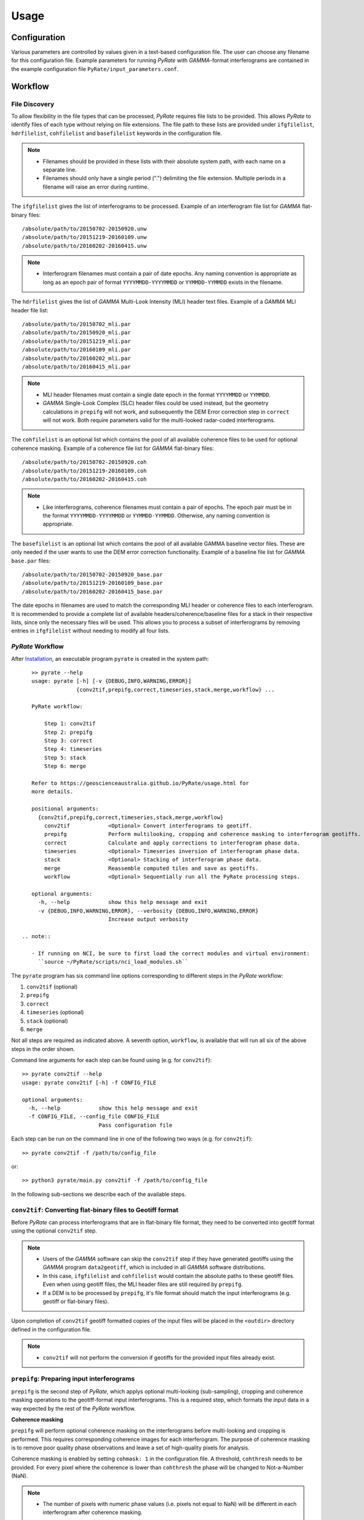 Usage
=====

Configuration
-------------

Various parameters are controlled by values given in a text-based configuration file.
The user can choose any filename for this configuration file.
Example parameters for running `PyRate` with `GAMMA`-format interferograms are
contained in the example configuration file ``PyRate/input_parameters.conf``.


Workflow
--------

File Discovery
^^^^^^^^^^^^^^

To allow flexibility in the file types that can be processed, `PyRate` requires
file lists to be provided. This allows `PyRate` to identify files of each
type without relying on file extensions. The file path to these lists are 
provided under ``ifgfilelist``, ``hdrfilelist``, ``cohfilelist`` and 
``basefilelist`` keywords in the configuration file.

.. note::

    - Filenames should be provided in these lists with their absolute system path,
      with each name on a separate line.
    - Filenames should only have a single period (".") delimiting the file extension.
      Multiple periods in a filename will raise an error during runtime.

The ``ifgfilelist`` gives the list of interferograms to be processed.
Example of an interferogram file list for `GAMMA` flat-binary files::

    /absolute/path/to/20150702-20150920.unw
    /absolute/path/to/20151219-20160109.unw
    /absolute/path/to/20160202-20160415.unw

.. note::

    - Interferogram filenames must contain a pair of date epochs.
      Any naming convention is appropriate as long as an epoch pair of format
      ``YYYYMMDD-YYYYMMDD`` or ``YYMMDD-YYMMDD`` exists in the filename.

The ``hdrfilelist`` gives the list of `GAMMA` Multi-Look Intensity (MLI) header
text files. Example of a `GAMMA` MLI header file list::

    /absolute/path/to/20150702_mli.par
    /absolute/path/to/20150920_mli.par
    /absolute/path/to/20151219_mli.par
    /absolute/path/to/20160109_mli.par
    /absolute/path/to/20160202_mli.par
    /absolute/path/to/20160415_mli.par

.. note::

    - MLI header filenames must contain a single date epoch in the format
      ``YYYYMMDD`` or ``YYMMDD``.
    - `GAMMA` Single-Look Complex (SLC) header files could be used instead, but
      the geometry calculations in ``prepifg`` will not work, and subsequently
      the DEM Error correction step in ``correct`` will not work. Both require
      parameters valid for the multi-looked radar-coded interferograms.

The ``cohfilelist`` is an optional list which contains the pool of all available
coherence files to be used for optional coherence masking.
Example of a coherence file list for `GAMMA` flat-binary files::

    /absolute/path/to/20150702-20150920.coh
    /absolute/path/to/20151219-20160109.coh
    /absolute/path/to/20160202-20160415.coh

.. note::

    - Like interferograms, coherence filenames must contain a pair of epochs.
      The epoch pair must be in the format ``YYYYMMDD-YYYYMMDD`` or
      ``YYMMDD-YYMMDD``. Otherwise, any naming convention is appropriate.

The ``basefilelist`` is an optional list which contains the pool of all
available GAMMA baseline vector files. These are only needed if the user
wants to use the DEM error correction functionality.
Example of a baseline file list for `GAMMA` ``base.par`` files::

    /absolute/path/to/20150702-20150920_base.par
    /absolute/path/to/20151219-20160109_base.par
    /absolute/path/to/20160202-20160415_base.par

The date epochs in filenames are used to match the corresponding MLI header
or coherence files to each interferogram. It is recommended to provide a
complete list of available headers/coherence/baseline files for a stack in
their respective lists, since only the necessary files will be used. This
allows you to process a subset of interferograms by removing entries in
``ifgfilelist`` without needing to modify all four lists.

`PyRate` Workflow
^^^^^^^^^^^^^^^^^

After `Installation <installation.html>`__, an
executable program ``pyrate`` is created in the system path::

    >> pyrate --help
    usage: pyrate [-h] [-v {DEBUG,INFO,WARNING,ERROR}]
                  {conv2tif,prepifg,correct,timeseries,stack,merge,workflow} ...

    PyRate workflow:

        Step 1: conv2tif
        Step 2: prepifg
        Step 3: correct
        Step 4: timeseries
        Step 5: stack
        Step 6: merge

    Refer to https://geoscienceaustralia.github.io/PyRate/usage.html for
    more details.

    positional arguments:
      {conv2tif,prepifg,correct,timeseries,stack,merge,workflow}
        conv2tif            <Optional> Convert interferograms to geotiff.
        prepifg             Perform multilooking, cropping and coherence masking to interferogram geotiffs.
        correct             Calculate and apply corrections to interferogram phase data.
        timeseries          <Optional> Timeseries inversion of interferogram phase data.
        stack               <Optional> Stacking of interferogram phase data.
        merge               Reassemble computed tiles and save as geotiffs.
        workflow            <Optional> Sequentially run all the PyRate processing steps.

    optional arguments:
      -h, --help            show this help message and exit
      -v {DEBUG,INFO,WARNING,ERROR}, --verbosity {DEBUG,INFO,WARNING,ERROR}
                            Increase output verbosity

 .. note::

    - If running on NCI, be sure to first load the correct modules and virtual environment:
      ``source ~/PyRate/scripts/nci_load_modules.sh`` 

The ``pyrate`` program has six command line options corresponding to
different steps in the `PyRate` workflow:

1. ``conv2tif`` (optional)
2. ``prepifg``
3. ``correct``
4. ``timeseries`` (optional)
5. ``stack`` (optional)
6. ``merge``

Not all steps are required as indicated above. A seventh option, ``workflow``, is
available that will run all six of the above steps in the order shown.

Command line arguments for each step can be found using (e.g. for ``conv2tif``)::

    >> pyrate conv2tif --help
    usage: pyrate conv2tif [-h] -f CONFIG_FILE

    optional arguments:
      -h, --help            show this help message and exit
      -f CONFIG_FILE, --config_file CONFIG_FILE
                            Pass configuration file

Each step can be run on the command line in one of the following two ways
(e.g. for ``conv2tif``)::

    >> pyrate conv2tif -f /path/to/config_file

or::

    >> python3 pyrate/main.py conv2tif -f /path/to/config_file

In the following sub-sections we describe each of the available steps.


``conv2tif``: Converting flat-binary files to Geotiff format
^^^^^^^^^^^^^^^^^^^^^^^^^^^^^^^^^^^^^^^^^^^^^^^^^^^^^^^^^^^^

Before `PyRate` can process interferograms that are in flat-binary file format, they
need to be converted into geotiff format using the optional ``conv2tif`` step.

.. note::

    - Users of the `GAMMA` software can skip the ``conv2tif`` step if they have generated
      geotiffs using the `GAMMA` program ``data2geotiff``, which is included in all
      `GAMMA` software distributions.
    - In this case, ``ifgfilelist`` and ``cohfilelist`` would contain the absolute
      paths to these geotiff files. Even when using geotiff files, the MLI header files
      are still required by ``prepifg``.
    - If a DEM is to be processed by ``prepifg``, it's file format should match the
      input interferograms (e.g. geotiff or flat-binary files).

Upon completion of ``conv2tif`` geotiff formatted copies of the input files will be placed
in the ``<outdir>`` directory defined in the configuration file.

.. note::

     - ``conv2tif`` will not perform the conversion if geotiffs for the provided
       input files already exist.


``prepifg``: Preparing input interferograms
^^^^^^^^^^^^^^^^^^^^^^^^^^^^^^^^^^^^^^^^^^^

``prepifg`` is the second step of `PyRate`, which applys optional multi-looking
(sub-sampling), cropping and coherence masking operations to the geotiff-format
input interferograms. This is a required step, which formats the input data in
a way expected by the rest of the `PyRate` workflow.

**Coherence masking**

``prepifg`` will perform optional coherence masking on the interferograms
before multi-looking and cropping is performed. This requires corresponding
coherence images for each interferogram.
The purpose of coherence masking is to remove poor quality phase observations
and leave a set of high-quality pixels for analysis.

Coherence masking is enabled by setting ``cohmask: 1`` in
the configuration file. A threshold, ``cohthresh`` needs to be provided. 
For every pixel where the coherence is lower than ``cohthresh`` the phase will be
changed to Not-a-Number (NaN).

.. note::

    - The number of pixels with numeric phase values (i.e. pixels not equal to NaN)
      will be different in each interferogram after coherence masking.

The available coherence files need to be specified in a list file as described above
and defined in the ``cohfilelist`` parameter.

.. note::

    - Multi-looked and cropped versions of those coherence images found that match
      the epochs of the input interferograms will be saved to disk in geotiff format,
      even if coherence masking is not applied (i.e. ``cohmask: 0``).
    - Additionally, the mean, median and standard deviation of the coherence for
      each pixel is calculated and saved as part of ``prepifg``.
    - All coherence files are saved to the ``<outdir>\coherence_dir`` directory.

**Multi-looking**

The ``prepifg`` step will perform optional multi-looking (image sub-sampling) 
of the input interferograms in geotiff format. The purpose of multi-looking is twofold:

- Reduce the spatial resolution of the interferograms in order to improve the
  computational efficiency of `PyRate` analysis.
- Reduce the general phase noise in the interferograms in order to enhance the
  signal-to-noise ratio in the output products.

To multi-look, set ``ifglksx`` and ``ifglksy`` to an integer subsampling factor greater
than one in the x (easting) and y (northing) dimensions respectively. Separate parameters
for x and y gives flexibility for users in case they want to achieve different spatial
resolution in each dimension.

.. note::

    - For example, a value of ``2`` will reduce the resolution by half.
      A value of ``1`` will keep the resolution the same as the input interferograms
      (i.e. no multi-looking).
    - It is recommended to try a large multi-look factor to start with (e.g. ``10``
      or greater), and subsequently reduce the multi-looking factor once the user
      has experience with processing a particular dataset.

**Cropping**

The ``prepifg`` step will perform optional spatial cropping of the input interferograms.
This is useful if you are focussing on a specific area of interest within the full
extent of the input interferograms. The advantage of cropping is that `PyRate`
analysis will be computationally more efficient.

To crop, set ``ifgcropopt`` to ``3`` and provide the geographic latitude and longitude
bounds in the ``ifgxfirst`` (west), ``ifgxlast`` (east), ``ifgyfirst`` (north), and
``ifgylast`` (south) parameters.

**Geometry calculations**

During the ``prepifg`` step, the radar viewing geometry for every pixel is
calculated using metadata from the `GAMMA` MLI parameter files.

.. note::

    - Geometry calculations are only implemented for `GAMMA` format input data.

The output arrays are saved to ``<outdir>/geometry_dir`` and contain as follows:

- ``rdc_azimuth.tif``: azimuth coordinate in range-doppler system;
- ``rdc_range.tif``: range coordinate in range-doppler system;
- ``look_angle.tif``: look angle (vector between line-of-sight and satellite nadir);
- ``incidence_angle.tif``: incidence angle (vector between line-of-sight and vector perpendicular to local ground surface);
- ``azimuth_angle.tif``: azimuth angle (projection of line-of-sight on the surface);
- ``range_dist.tif``: satellite to ground range distance.


Upon completion, ``prepifg`` will save a new set of interferogram files in the
``<outdir>\interferogram_dir`` (``*_ifg.tif``).
If provided as input, coherence files will be saved to ``<outdir>\coherence_dir``
(``*_coh.tif``).
A DEM file will be saved to the ``<outdir>\geometry_dir`` (``dem.tif``), together
with the geometry files previously described.


``correct``: Compute and apply interferometric phase corrections
^^^^^^^^^^^^^^^^^^^^^^^^^^^^^^^^^^^^^^^^^^^^^^^^^^^^^^^^^^^^^^^^

``correct`` is the third step in the `PyRate` processing workflow. This step
will perform a series of optional corrections to the interferogram phase data
and apply a number of prepatory steps required prior to data inversion.

The sub-steps are performed in the following default order:

- Search for a suitable reference pixel;
- Residual Orbit error correction (optional, controlled by ``orbfit`` parameter);
- Correction of reference phase in interferograms;
- Residual DEM error correction (optional, controlled by ``demerror`` parameter);
- Unwrapping error detection and masking (optional, controlled by ``phase_closure`` parameter); 
- Minimum Spanning Tree matrix formation;
- Spatio-temporal filtering of the interferograms ((optional, controlled by ``apsest`` parameter);  
- Calculation of interferogram spatial covariance functions;
- Assembly of the variance-covariance matrix.

This default order of steps can be modified by the user by copying the
following code block in to the configuration file and switching the order of
steps as required::

    [correct]
    steps =
        orbfit
        refphase
        demerror
        phase_closure
        mst
        apscorrect
        maxvar


The corrected interferogram phase is saved to copies of the ``prepifg``
interferograms in the directory ``<outdir>/temp_mlooked_dir/`` (the original
output from ``prepifg`` is retained as a read-only interferogram dataset in the
``<outdir>/interferogram_dir``).
Additionally, copies of the phase corrections subtracted from interferograms
are saved to disk as numpy array files (``*.npy``) for use in post-processing.
These can be found in labelled sub-directories in the ``<outdir>``.


``timeseries``: Compute the displacement time series
^^^^^^^^^^^^^^^^^^^^^^^^^^^^^^^^^^^^^^^^^^^^^^^^^^^^

``timeseries`` is the optional fourth step in the `PyRate` processing workflow.
This step will perform a time series inversion to derive the cumulative displacement
time series from the stack of corrected interferograms.
The cumulative displacement time series (``tscuml*``) is saved by default.
Users can optionally save the incremental displacement time series (``tsincr*``)
by setting parameter ``savetsincr: 1``.

A linear regression of the cumulative displacement time series is also computed
as part of the ``timeseries`` step. The resulting linear rate (velocity),
standard error, R-squared and y-intercept terms are all saved to disk.


``stack``: Compute the average velocity via stacking
^^^^^^^^^^^^^^^^^^^^^^^^^^^^^^^^^^^^^^^^^^^^^^^^^^^^

``stack`` is the optional fifth step in the `PyRate` processing workflow.
This step will perform an iterative stacking of the phase data to derive a
robust velocity estimate for each pixel in the interferograms.
The velocity from stacking (``stack_rate*``) is saved by default.

.. note::

    - Both ``timeseries`` and ``stack`` are optional and independent steps
      that can be computed in either order.


``merge``: Reassemble the tiles
^^^^^^^^^^^^^^^^^^^^^^^^^^^^^^^

``merge`` is the sixth and final step of the `PyRate` workflow, which produces
geotiff files containing the final time series, linear rate and stacking products.
``merge`` will also re-assemble tiles that were generated during the previous
steps. Tiling is discussed in the :ref:`parallel_label` section below.

The final outputs contain signals in the line-of-sight (LOS) of the satellite.
Using the ``los_projection`` option, the user can project those signals to
either the pseudo-vertical (set to 1) or pseudo-horizontal (set to 2). This
projection makes use of the per-pixel incidence angle image generated during
``prepifg``.

.. note::

    - Users should be aware that the pseudo-vertical and pseudo-horizontal
      signal projections do not necessarily represent the **true** vertical
      or horizontal ground movement signal. The true signals cannot be
      recovered with InSAR data from a single LOS viewing geometry.
    - If the user has InSAR data from multiple viewing geometries (e.g. from
      both ascending and descending orbits), signal decomposition can be
      carried out after PyRate analysis as a post-processing step.

If necessary, the user can switch the polarity of the final output products
by setting ``signal_polarity: -1``.

The error products produced by `PyRate` can be scaled by n-sigma using the
parameter ``velerror_nsig``.

After running the ``merge`` step, several geotiff products will appear in the
``<outdir>/velocity_dir`` and ``<outdir>/timeseries_dir`` directories.


``workflow``: Run the full PyRate workflow
^^^^^^^^^^^^^^^^^^^^^^^^^^^^^^^^^^^^^^^^^^

``workflow`` is an additional option that will run all the above six steps
in order as a single job. This could be useful for batch processing runs.


Input Files
-----------

`PyRate` currently supports input files generated by the `GAMMA` and `ROI\_PAC`
interferometry softwares. `PyRate` will determine the input format from the 
``processor:`` parameter in the configuration file (``0``: `ROI\_PAC`;
``1``: `GAMMA`).

.. note::

    - Support and development of `ROI\_PAC` has been discontinued.
    - `ROI\_PAC` support in `PyRate` will be deprecated in a future release.

`GAMMA`
^^^^^^^

Each `GAMMA` geocoded unwrapped interferogram requires three header files
to extract metadata required for data formatting: a geocoded DEM header
file (``demHeaderFile`` keyword in the configuration file) and the relevant
MLI image header files (``*mli.par``) found in the ``hdrfilelist``.
The header files for the first and second MLI images used in the formation
of a particular interferogram are found automatically by date-string pattern
matching based on date epochs given in the filenames.
A DEM with matching size and geometry to the interferograms can also be processed.
The DEM absolute path and filename are set with the ``demfile`` parameter.

`ROI\_PAC`
^^^^^^^^^^

Each `ROI\_PAC` geocoded unwrapped interferogram requires its own
header/resource file (``*.rsc``). These header files need to be
listed in the defined ``hdrfilelist``. In addition, the geocoded DEM
header file is required and its path and name are specified in the config file under
``demHeaderFile``. The geographic projection in the parameter ``DATUM:`` is extracted
from the DEM header file.
A DEM with matching size and geometry to the interferograms can also be processed.
The DEM absolute path and filename are set with the ``demfile`` parameter.

.. _parallel_label:

Parallel Processing
-------------------

By their very nature, interferograms are large files. This is particularly the case
for `Sentinel-1`_, which has an image swath of 250 km and a pixel resolution on the order
of tens of metres in IW-mode.
Consequently, InSAR processing can be computationally expensive and time consuming.
It therefore makes sense to parallelise processing operations wherever possible.

.. _`Sentinel-1`: https://sentinel.esa.int/web/sentinel/user-guides/sentinel-1-sar

`PyRate` can be run in parallel using standard multi-threading simply by turning
``parallel: 1`` in the configuration file to take advantage of multiple cores
on a single machine. The parameter ``processes`` sets the number of threads.

Alternatively, `PyRate` can be parallelised on a system with an installed MPI library
by using ``mpirun``::

    # Modify '-n' based on the number of processors available.
    mpirun -n 4 pyrate conv2tif -f path/to/config_file
    mpirun -n 4 pyrate prepifg -f path/to/config_file
    mpirun -n 4 pyrate correct -f path/to/config_file
    mpirun -n 4 pyrate timeseries -f input_parameters.conf
    mpirun -n 4 pyrate stack -f input_parameters.conf
    mpirun -n 4 pyrate merge -f path/to/config_file

.. note::

    - In the case that `PyRate` is run using ``mpirun``, standard multi-threading is
      automatically disabled (i.e. equivalent to setting ``parallel: 0``).

During ``conv2tif`` and ``prepifg``, parallelism is achieved by sending sub-lists of input
files to each process.
Parallelism in the ``correct``, ``timeseries`` and ``stack`` steps is achieved by splitting
the images in to a grid of tiles, where the number of tiles equals the number of processes
passed with the ``-n`` argument to ``mpirun``, or the ``processes`` parameter for multi-threading.
The number of tiles in x and y dimension are automatically calculated by `PyRate`, ensuring
a roughly equivalent number in both dimensions. One of the functions of the ``merge`` step
is to reassemble these tiles in to the full image for each output product.


Results Visualisation
---------------------

Several plotting scripts are included in the ``utils/`` directory to help the
user visually inspect the output products of `PyRate`:

- ``make_tscuml_animation.py``: Make an animated gif from cumulative time series data;
- ``plot_linear_rate_profile.py``: Plot a profile through a linear rate map;
- ``plot_time_series.py``: Map and graph view of cumulative time series data;
- ``plot_correction_files.py``: Before and after viewing of interferogram corrections;
- ``plot_sbas_network.py``: Baseline-time plot for the interferogram network.


Example usage of ``plot_time_series.py`` with the included test data::

    cd PyRate
    source ~/PyRateVenv/bin/activate
    pyrate workflow -f input_parameters.conf
    pip install -r requirements-plot.txt
    python3 utils/plot_time_series.py out/

.. image:: PyRate_plot_screenshot.png 
   :alt: Screenshot of PyRate plotting tool
   :scale: 30 %

